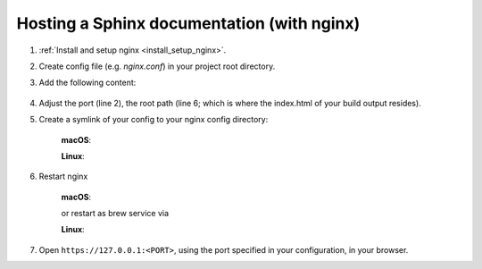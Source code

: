 Hosting a Sphinx documentation (with nginx)
-------------------------------------------
#. :ref:`Install and setup nginx <install_setup_nginx>`.
#. Create config file (e.g. *nginx.conf*) in your project root directory.
#. Add the following content:

    .. code-block:: none
        :linenos:

        server {
            listen                  1050;
            server_name             localhost;
            charset                 utf-8;
            client_max_body_size    75M;
            root                    "/path/to/project/_build";
            index                   index.html;
        }

#. Adjust the port (line 2), the root path (line 6; which is where the index.html of your
   build output resides).
#. Create a symlink of your config to your nginx config directory:

    **macOS**:

    .. prompt:: bash

        ln -s </path/to/my/application>/nginx.conf /usr/local/etc/nginx/init.d/<doc_project_name>.conf

    **Linux**:

    .. prompt:: bash

        ln -s </path/to/my/application>/nginx.conf /etc/nginx/sites-enabled/<doc_project_name>.conf

#. Restart nginx

    **macOS**:

    .. prompt:: bash

        nginx -c /usr/local/etc/nginx/nginx.conf

    or restart as brew service via

    .. prompt:: bash

        brew services restart nginx

    **Linux**:

    .. prompt:: bash

        nginx /etc/init.d/nginx restart

#. Open ``https://127.0.0.1:<PORT>``, using the port specified in your configuration, in your browser.
